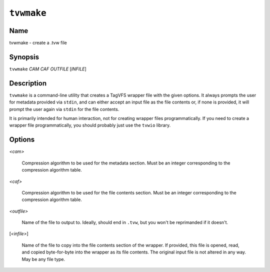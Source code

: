 ===========
``tvwmake``
===========

Name
----

tvwmake - create a .tvw file

Synopsis
--------

``tvwmake`` *CAM* *CAF* *OUTFILE* [*INFILE*]

Description
-----------

``tvwmake`` is a command-line utility that creates a TagVFS wrapper file with
the given options.  It always prompts the user for metadata provided via
``stdin``, and can either accept an input file as the file contents or, if none
is provided, it will prompt the user again via ``stdin`` for the file contents.

It is primarily intended for human interaction, not for creating wrapper files
programmatically.  If you need to create a wrapper file programmatically, you
should probably just use the ``tvwio`` library.

Options
-------

*<cam>*

    Compression algorithm to be used for the metadata section.  Must be an
    integer corresponding to the compression algorithm table.

*<caf>*

    Compression algorithm to be used for the file contents section.  Must be an
    integer corresponding to the compression algorithm table.

*<outfile>*

    Name of the file to output to.  Ideally, should end in ``.tvw``, but you
    won't be reprimanded if it doesn't.

[*<infile>*]

    Name of the file to copy into the file contents section of the wrapper.  If
    provided, this file is opened, read, and copied byte-for-byte into the
    wrapper as its file contents.  The original input file is not altered in
    any way.  May be any file type.

